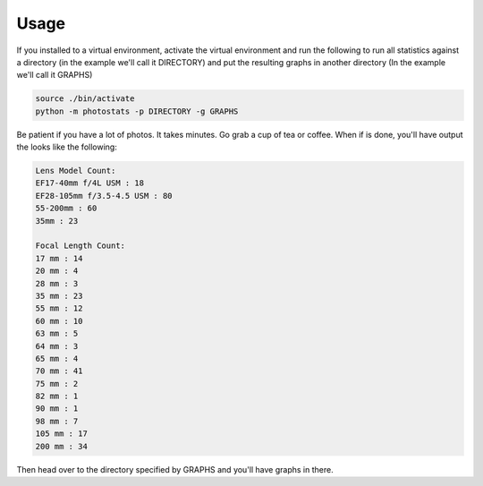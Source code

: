 =====
Usage
=====

If you installed to a virtual environment, activate the virtual environment and
run the following to run all statistics against a directory (in the example we'll
call it DIRECTORY) and put the resulting graphs in another directory (In the
example we'll call it GRAPHS)

.. code-block:: Bash

    source ./bin/activate
    python -m photostats -p DIRECTORY -g GRAPHS

Be patient if you have a lot of photos. It takes minutes. Go grab a cup of tea or coffee.
When if is done, you'll have output the looks like the following:

.. code-block:: Bash

    Lens Model Count:
    EF17-40mm f/4L USM : 18
    EF28-105mm f/3.5-4.5 USM : 80
    55-200mm : 60
    35mm : 23

    Focal Length Count:
    17 mm : 14
    20 mm : 4
    28 mm : 3
    35 mm : 23
    55 mm : 12
    60 mm : 10
    63 mm : 5
    64 mm : 3
    65 mm : 4
    70 mm : 41
    75 mm : 2
    82 mm : 1
    90 mm : 1
    98 mm : 7
    105 mm : 17
    200 mm : 34

Then head over to the directory specified by GRAPHS and you'll have graphs in there.